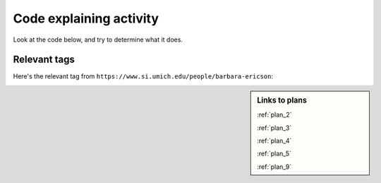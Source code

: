 ..  shortname:: Explaining
..  description:: Explaining activity.

.. setup for automatic question numbering.

.. qnum::
   :start: 1
   :prefix: explaining-

Code explaining activity
:::::::::::::::::::::::::


Look at the code below, and try to determine what it does. 

Relevant tags
**********************

Here's the relevant tag from ``https://www.si.umich.edu/people/barbara-ericson``:

.. image:: _static/news_ericson.png
    :scale: 70%
    :align: center
    :alt: Code that you are asked to explain

.. raw:: html

  <pre>
  <pre>Goal: Get a soup from one webpage
  <pre style="background-color:#FCF3CF;">
  <strong># Load libraries for web scraping</strong>
  from bs4 import BeautifulSoup
  import requests
  <strong># Get a soup from <mark style="background-color:#F1948A">a URL</mark></strong>
  url = <mark style="background-color:#F1948A">'https://www.si.umich.edu/people/barbara-ericson'</mark>
  r = requests.get(url)
  soup = BeautifulSoup(r.content, 'html.parser')</pre></pre>
  <pre>Goal: Get info from all tags of a certain type
  <a href="/plan5.html"><pre style="background-color:#D5F5E3;">
  # Get all tags of <mark>a certain type</mark> from the soup
  tags = soup.find_all(<mark>'a', class_='item-teaser--more'</mark>)
  # Collect info from the tags
  collect_info = []
  for tag in tags:
      <strong># Get <mark>info</mark> from tag</strong>
      info = tag.<mark>get('href')</mark>
      collect_info.append(info)</pre></pre></a>
  <pre>Goal: Get a soup from multiple webpages
  <a href="/plan3.html"><pre style="background-color:#FDEBD0;">
  <strong># Get a soup from multiple URLs</strong>
  base_url = <mark>'https://www.si.umich.edu/'</mark>
  endings = <mark>collect_info</mark>
  for ending in endings:
       url = base_url + ending
       r = requests.get(url)
       soup = BeautifulSoup(r.content, 'html.parser')</pre></a></pre>
       <pre>Goal: Get info from all tags of a certain type<a href="/plan5.html"><pre style="background-color:#D5F5E3;">
       <strong># Get all tags of <mark>a certain type</mark> from the soup</strong>
       tags = soup.find_all(<mark>'p'</mark>)
       # Collect info from the tags
       collect_info = []
       for tag in tags:
           <strong># Get <mark>info</mark> from tag</strong>
           info = tag.<mark>text</mark>
           collect_info.append(info)</pre></pre></a>
           <pre>Goal: Print the info<a href="/plan9.html"><pre style="background-color:#D6EAF8;">
           <strong># Print the <mark>info</mark></strong>
           print(<mark>collect_info</mark>)</pre></pre></a>
           </pre>

.. sidebar:: Links to plans
  
    :ref:`plan_2`

    :ref:`plan_3`

    :ref:`plan_4`

    :ref:`plan_5`

    :ref:`plan_9`



.. reveal:: explain_run_code
    :showtitle: If you need a hint, click here.

     You can run the code below and see what happens.

    .. activecode:: explain_code
        :language: python3
        :nocodelens:

        #Get the webpage
        # Load libraries for web scraping
        from bs4 import BeautifulSoup
        import requests
        # Get a soup from a URL 
        url = 'https://www.si.umich.edu/people/barbara-ericson'
        r = requests.get(url)
        soup = BeautifulSoup(r.content, 'html.parser')

        #Extract info from the webpage
        # Get all tags of a certain type from the soup
        tags = soup.find_all('a', class_='item-teaser--more')
        # Collect info from the tags
        collect_info = []
        for tag in tags:
          # Get link from tag
          info = tag.get('href')
          collect_info.append(info)

        #Do something with the info
        # Get a soup from multiple URLs 
        base_url = 'https://www.si.umich.edu/'
        endings = collect_info
        for ending in endings:
            url = base_url + ending 
            r = requests.get(url) 
            soup = BeautifulSoup(r.content, 'html.parser')

            # Get all tags of a certain type from the soup
            tags = soup.find_all('p')
            # Collect info from the tags
            collect_info = []
            for tag in tags:
                # Get text from tag
                info = tag.text
                collect_info.append(info)
            
            # Print the info
            print(collect_info)

.. reveal:: explain_code_cl_reveal_1
        :showtitle: After you've done the activity, click here.
        :hidetitle: Hide question.

        .. poll:: explain_code_cl_1
           :option_1: Very, very low mental effort
           :option_2: Very low mental effort
           :option_3: Low mental effort
           :option_4: Rather low mental effort
           :option_5: Neither low nor high mental effort
           :option_6: Rather high mental effort
           :option_7: High mental effort
           :option_8: Very high mental effort
           :option_9: Very, very high mental effort
           :results: instructor
           
           In solving the preceding problem I invested:


